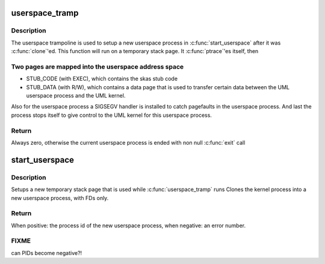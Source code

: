.. -*- coding: utf-8; mode: rst -*-
.. src-file: arch/um/os-Linux/skas/process.c

.. _`userspace_tramp`:

userspace_tramp
===============

.. c:function:: int userspace_tramp(void *stack)

    userspace trampoline

    :param void \*stack:
        pointer to the new userspace stack page, can be NULL, if? FIXME:

.. _`userspace_tramp.description`:

Description
-----------

The userspace trampoline is used to setup a new userspace process in \ :c:func:`start_userspace`\  after it was \ :c:func:`clone`\ 'ed.
This function will run on a temporary stack page.
It \ :c:func:`ptrace`\ 'es itself, then

.. _`userspace_tramp.two-pages-are-mapped-into-the-userspace-address-space`:

Two pages are mapped into the userspace address space
-----------------------------------------------------

- STUB_CODE (with EXEC), which contains the skas stub code
- STUB_DATA (with R/W), which contains a data page that is used to transfer certain data between the UML userspace process and the UML kernel.
Also for the userspace process a SIGSEGV handler is installed to catch pagefaults in the userspace process.
And last the process stops itself to give control to the UML kernel for this userspace process.

.. _`userspace_tramp.return`:

Return
------

Always zero, otherwise the current userspace process is ended with non null \ :c:func:`exit`\  call

.. _`start_userspace`:

start_userspace
===============

.. c:function:: int start_userspace(unsigned long stub_stack)

    prepare a new userspace process

    :param unsigned long stub_stack:
        pointer to the stub stack. Can be NULL, if? FIXME:

.. _`start_userspace.description`:

Description
-----------

Setups a new temporary stack page that is used while \ :c:func:`userspace_tramp`\  runs
Clones the kernel process into a new userspace process, with FDs only.

.. _`start_userspace.return`:

Return
------

When positive: the process id of the new userspace process,
when negative: an error number.

.. _`start_userspace.fixme`:

FIXME
-----

can PIDs become negative?!

.. This file was automatic generated / don't edit.

